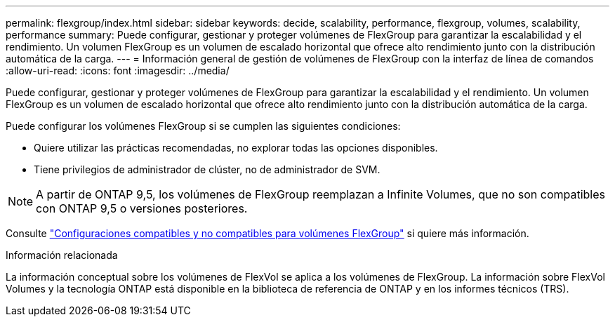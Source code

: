 ---
permalink: flexgroup/index.html 
sidebar: sidebar 
keywords: decide, scalability, performance, flexgroup, volumes, scalability, performance 
summary: Puede configurar, gestionar y proteger volúmenes de FlexGroup para garantizar la escalabilidad y el rendimiento. Un volumen FlexGroup es un volumen de escalado horizontal que ofrece alto rendimiento junto con la distribución automática de la carga. 
---
= Información general de gestión de volúmenes de FlexGroup con la interfaz de línea de comandos
:allow-uri-read: 
:icons: font
:imagesdir: ../media/


[role="lead"]
Puede configurar, gestionar y proteger volúmenes de FlexGroup para garantizar la escalabilidad y el rendimiento. Un volumen FlexGroup es un volumen de escalado horizontal que ofrece alto rendimiento junto con la distribución automática de la carga.

Puede configurar los volúmenes FlexGroup si se cumplen las siguientes condiciones:

* Quiere utilizar las prácticas recomendadas, no explorar todas las opciones disponibles.
* Tiene privilegios de administrador de clúster, no de administrador de SVM.



NOTE: A partir de ONTAP 9,5, los volúmenes de FlexGroup reemplazan a Infinite Volumes, que no son compatibles con ONTAP 9,5 o versiones posteriores.

Consulte link:supported-unsupported-config-concept.html["Configuraciones compatibles y no compatibles para volúmenes FlexGroup"] si quiere más información.

.Información relacionada
La información conceptual sobre los volúmenes de FlexVol se aplica a los volúmenes de FlexGroup. La información sobre FlexVol Volumes y la tecnología ONTAP está disponible en la biblioteca de referencia de ONTAP y en los informes técnicos (TRS).
